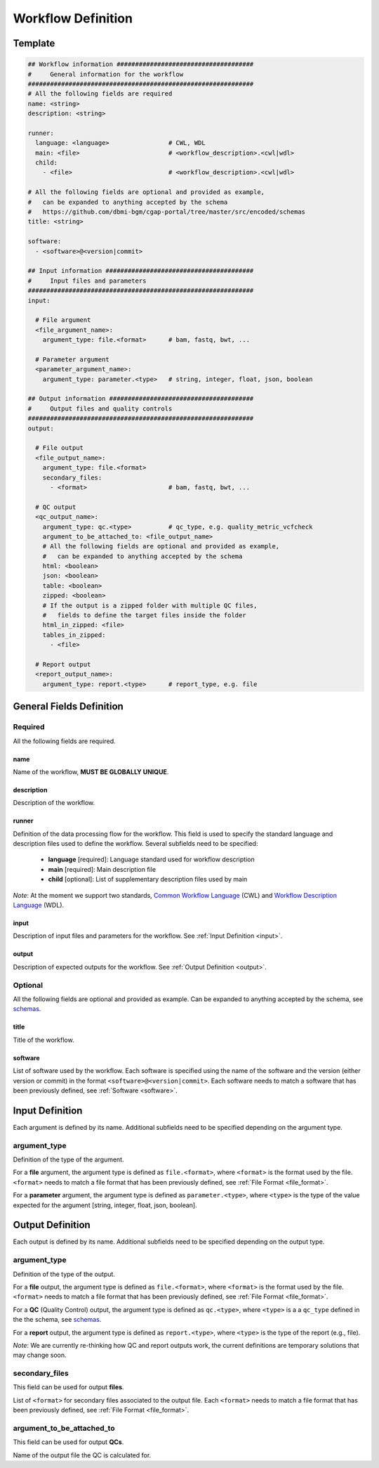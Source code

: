 ===================
Workflow Definition
===================

.. _workflow:


Template
++++++++

.. code-block:: python

    ## Workflow information #####################################
    #     General information for the workflow
    #############################################################
    # All the following fields are required
    name: <string>
    description: <string>

    runner:
      language: <language>                # CWL, WDL
      main: <file>                        # <workflow_description>.<cwl|wdl>
      child:
        - <file>                          # <workflow_description>.<cwl|wdl>

    # All the following fields are optional and provided as example,
    #   can be expanded to anything accepted by the schema
    #   https://github.com/dbmi-bgm/cgap-portal/tree/master/src/encoded/schemas
    title: <string>

    software:
      - <software>@<version|commit>

    ## Input information ########################################
    #     Input files and parameters
    #############################################################
    input:

      # File argument
      <file_argument_name>:
        argument_type: file.<format>      # bam, fastq, bwt, ...

      # Parameter argument
      <parameter_argument_name>:
        argument_type: parameter.<type>   # string, integer, float, json, boolean

    ## Output information #######################################
    #     Output files and quality controls
    #############################################################
    output:

      # File output
      <file_output_name>:
        argument_type: file.<format>
        secondary_files:
          - <format>                      # bam, fastq, bwt, ...

      # QC output
      <qc_output_name>:
        argument_type: qc.<type>          # qc_type, e.g. quality_metric_vcfcheck
        argument_to_be_attached_to: <file_output_name>
        # All the following fields are optional and provided as example,
        #   can be expanded to anything accepted by the schema
        html: <boolean>
        json: <boolean>
        table: <boolean>
        zipped: <boolean>
        # If the output is a zipped folder with multiple QC files,
        #   fields to define the target files inside the folder
        html_in_zipped: <file>
        tables_in_zipped:
          - <file>

      # Report output
      <report_output_name>:
        argument_type: report.<type>      # report_type, e.g. file


General Fields Definition
+++++++++++++++++++++++++

Required
^^^^^^^^
All the following fields are required.

name
----
Name of the workflow, **MUST BE GLOBALLY UNIQUE**.

description
-----------
Description of the workflow.

runner
------
Definition of the data processing flow for the workflow.
This field is used to specify the standard language and description files used to define the workflow.
Several subfields need to be specified:

  - **language** [required]: Language standard used for workflow description
  - **main** [required]: Main description file
  - **child** [optional]: List of supplementary description files used by main

*Note*: At the moment we support two standards, `Common Workflow Language <https://www.commonwl.org>`__ (CWL) and `Workflow Description Language <https://openwdl.org>`__ (WDL).

input
-----
Description of input files and parameters for the workflow. See :ref:`Input Definition <input>`.

output
------
Description of expected outputs for the workflow. See :ref:`Output Definition <output>`.

Optional
^^^^^^^^
All the following fields are optional and provided as example. Can be expanded to anything accepted by the schema, see `schemas <https://github.com/dbmi-bgm/cgap-portal/tree/master/src/encoded/schemas>`__.

title
-----
Title of the workflow.

software
--------
List of software used by the workflow.
Each software is specified using the name of the software and the version (either version or commit) in the format ``<software>@<version|commit>``.
Each software needs to match a software that has been previously defined, see :ref:`Software <software>`.


.. _input:

Input Definition
++++++++++++++++
Each argument is defined by its name. Additional subfields need to be specified depending on the argument type.

argument_type
^^^^^^^^^^^^^
Definition of the type of the argument.

For a **file** argument, the argument type is defined as ``file.<format>``, where ``<format>`` is the format used by the file.
``<format>`` needs to match a file format that has been previously defined, see :ref:`File Format <file_format>`.

For a **parameter** argument, the argument type is defined as ``parameter.<type>``, where ``<type>`` is the type of the value expected for the argument [string, integer, float, json, boolean].


.. _output:

Output Definition
+++++++++++++++++
Each output is defined by its name. Additional subfields need to be specified depending on the output type.

argument_type
^^^^^^^^^^^^^
Definition of the type of the output.

For a **file** output, the argument type is defined as ``file.<format>``, where ``<format>`` is the format used by the file.
``<format>`` needs to match a file format that has been previously defined, see :ref:`File Format <file_format>`.

For a **QC** (Quality Control) output, the argument type is defined as ``qc.<type>``, where ``<type>`` is a a ``qc_type`` defined in the the schema, see `schemas <https://github.com/dbmi-bgm/cgap-portal/tree/master/src/encoded/schemas>`__.

For a **report** output, the argument type is defined as ``report.<type>``, where ``<type>`` is the type of the report (e.g., file).

*Note*: We are currently re-thinking how QC and report outputs work, the current definitions are temporary solutions that may change soon.

secondary_files
^^^^^^^^^^^^^^^
This field can be used for output **files**.

List of ``<format>`` for secondary files associated to the output file.
Each ``<format>`` needs to match a file format that has been previously defined, see :ref:`File Format <file_format>`.

argument_to_be_attached_to
^^^^^^^^^^^^^^^^^^^^^^^^^^
This field can be used for output **QCs**.

Name of the output file the QC is calculated for.
